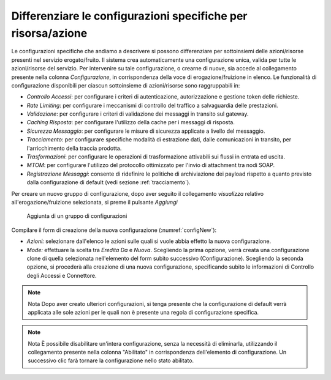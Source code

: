 .. _configSpecificaRisorsa:

Differenziare le configurazioni specifiche per risorsa/azione
~~~~~~~~~~~~~~~~~~~~~~~~~~~~~~~~~~~~~~~~~~~~~~~~~~~~~~~~~~~~~

Le configurazioni specifiche che andiamo a descrivere si possono
differenziare per sottoinsiemi delle azioni/risorse presenti nel
servizio erogato/fruito. Il sistema crea automaticamente una
configurazione unica, valida per tutte le azioni/risorse del servizio.
Per intervenire su tale configurazione, o crearne di nuove, sia accede
al collegamento presente nella colonna *Configurazione*, in
corrispondenza della voce di erogazione/fruizione in elenco. Le
funzionalità di configurazione disponibili per ciascun sottoinsieme di
azioni/risorse sono raggruppabili in:

-  *Controllo Accessi*: per configurare i criteri di autenticazione,
   autorizzazione e gestione token delle richieste.

-   *Rate Limiting*: per configurare i meccanismi di controllo del traffico a salvaguardia delle prestazioni.

-  *Validazione*: per configurare i criteri di validazione dei messaggi
   in transito sul gateway.

-   *Caching Risposta*: per configurare l'utilizzo della cache per i messaggi di risposta.

-  *Sicurezza Messaggio*: per configurare le misure di sicurezza
   applicate a livello del messaggio.

-  *Tracciamento*: per configurare specifiche modalità di estrazione
   dati, dalle comunicazioni in transito, per l'arricchimento della
   traccia prodotta.

-   *Trasformazioni*: per configurare le operazioni di trasformazione attivabili sui flussi in entrata ed uscita.

-  *MTOM*: per configurare l'utilizzo del protocollo ottimizzato per
   l'invio di attachment tra nodi SOAP.

-  *Registrazione Messaggi*: consente di ridefinire le politiche di
   archiviazione dei payload rispetto a quanto previsto dalla
   configurazione di default (vedi sezione :ref:`tracciamento`).

Per creare un nuovo gruppo di configurazione, dopo aver seguito il
collegamento *visualizza* relativo all'erogazione/fruizione selezionata,
si preme il pulsante *Aggiungi*

   .. figure:: ../_figure_console/Config-new.png
    :scale: 50%
    :align: center
    :name: configNew

    Aggiunta di un gruppo di configurazioni

Compilare il form di creazione della nuova configurazione (:numref:`configNew`):

-  *Azioni:* selezionare dall'elenco le azioni sulle quali si vuole
   abbia effetto la nuova configurazione.

-  *Mode:* effettuare la scelta tra *Eredita Da* e *Nuova*. Scegliendo
   la prima opzione, verrà creata una configurazione clone di quella
   selezionata nell'elemento del form subito successivo
   (Configurazione). Scegliendo la seconda opzione, si procederà alla
   creazione di una nuova configurazione, specificando subito le
   informazioni di Controllo degli Accessi e Connettore.

.. note:: Nota
    Dopo aver creato ulteriori configurazioni, si tenga presente che la
    configurazione di default verrà applicata alle sole azioni per le
    quali non è presente una regola di configurazione specifica.

.. note:: Nota
    È possibile disabilitare un'intera configurazione, senza la
    necessità di eliminarla, utilizzando il collegamento presente nella
    colonna "Abilitato" in corrispondenza dell'elemento di
    configurazione. Un successivo clic farà tornare la configurazione
    nello stato abilitato.

